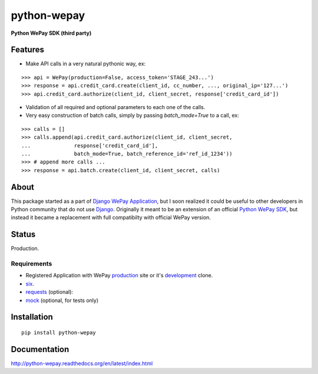 ######################################################################
python-wepay
######################################################################

**Python WePay SDK (third party)**

.. image:: https://travis-ci.org/lehins/python-wepay.svg?branch=master   :target: https://travis-ci.org/lehins/python-wepay

.. image:: https://coveralls.io/repos/lehins/python-wepay/badge.png?branch=master :target: https://coveralls.io/r/lehins/python-wepay?branch=master 

--------
Features
--------

* Make API calls in a very natural pythonic way, ex:
::

    >>> api = WePay(production=False, access_token='STAGE_243...')
    >>> response = api.credit_card.create(client_id, cc_number, ..., original_ip='127...')
    >>> api.credit_card.authorize(client_id, client_secret, response['credit_card_id'])

* Validation of all required and optional parameters to each one of the calls.
* Very easy construction of batch calls, simply by passing `batch_mode=True` to
  a call, ex:
::

    >>> calls = []
    >>> calls.append(api.credit_card.authorize(client_id, client_secret, 
    ...              response['credit_card_id'], 
    ...              batch_mode=True, batch_reference_id='ref_id_1234'))
    >>> # append more calls ...
    >>> response = api.batch.create(client_id, client_secret, calls)


-----
About
-----

This package started as a part of `Django WePay Application
<https://github.com/lehins/django-wepay>`_, but I soon realized it could be
useful to other developers in Python community that do not use `Django
<https://djangoproject.com>`_. Originally it meant to be an extension of an
official `Python WePay SDK <https://github.com/wepay/Python-SDK>`_, but instead
it became a replacement with full compatibilty with official WePay version.

------
Status
------

Production.

Requirements
------------

* Registered Application with WePay `production <https://wepay.com>`_ site or
  it's `development <https://stage.wepay>`_ clone.
* `six <https://pypi.python.org/pypi/six>`_.
* `requests <http://docs.python-requests.org/en/latest/>`_ (optional):
* `mock <https://pypi.python.org/pypi/mock>`_ (optional, for tests only)

------------
Installation
------------
::

    pip install python-wepay


-------------
Documentation
-------------

http://python-wepay.readthedocs.org/en/latest/index.html

